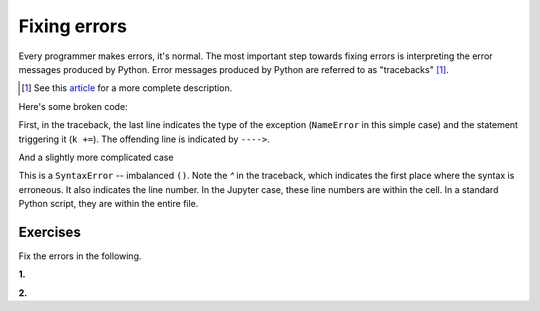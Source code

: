 Fixing errors
=============

Every programmer makes errors, it's normal. The most important step towards fixing errors is interpreting the error messages produced by Python. Error messages produced by Python are referred to as "tracebacks" [1]_.

.. [1] See this article_ for a more complete description.

Here's some broken code:

.. jupyter-execute::
    :linenos:
    :raises:

    a = 42
    k += a

First, in the traceback, the last line indicates the type of the exception (``NameError`` in this simple case) and the statement triggering it (``k +=``). The offending line is indicated by ``---->``.

.. panels::
    :column: col-lg-12 p-2

    .. dropdown:: :fa:`eye,mr-1` Click to see the fixed code
            
        Variables must be defined before they're used

        .. jupyter-execute::
        
            a = 42
            k = 0
            k += a

And a slightly more complicated case

.. jupyter-execute::
    :linenos:
    :raises:

    def echo(name):
        print(name

This is a ``SyntaxError`` -- imbalanced ``()``. Note the `^` in the traceback, which indicates the first place where the syntax is erroneous. It also indicates the line number. In the Jupyter case, these line numbers are within the cell. In a standard Python script, they are within the entire file.

.. panels::
    :column: col-lg-12 p-2

    .. dropdown:: :fa:`eye,mr-1` Click to see the fixed code
            
        Balance the parentheses.

        .. jupyter-execute::
        
            def echo(name):
                print(name)

Exercises
---------

Fix the errors in the following.

**1.**

.. jupyter-execute::
    :linenos:
    :raises:

    name = "Tim"
    if name = "Tim":
        greet = "Fist bump!"
    else:
        greet = "Hi"

**2.**

.. jupyter-execute::
    :linenos:
    :raises:

    def squared(num):
        return num * 2


.. _article: https://realpython.com/python-traceback/
